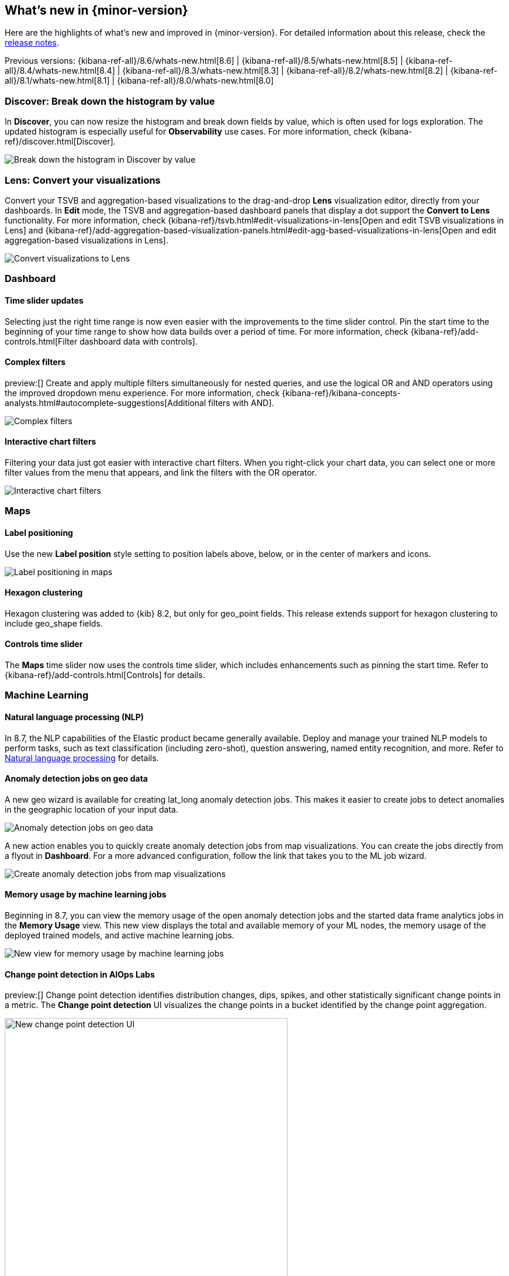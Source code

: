 [[whats-new]]
== What's new in {minor-version}

Here are the highlights of what's new and improved in {minor-version}.
For detailed information about this release,
check the <<release-notes, release notes>>.

Previous versions: {kibana-ref-all}/8.6/whats-new.html[8.6] | {kibana-ref-all}/8.5/whats-new.html[8.5] | {kibana-ref-all}/8.4/whats-new.html[8.4] | {kibana-ref-all}/8.3/whats-new.html[8.3] | {kibana-ref-all}/8.2/whats-new.html[8.2]
| {kibana-ref-all}/8.1/whats-new.html[8.1] | {kibana-ref-all}/8.0/whats-new.html[8.0]

[discrete]
=== Discover: Break down the histogram by value
In *Discover*,
you can now resize the histogram and break down fields by value,
which is often used for logs exploration. The updated histogram is especially useful for
*Observability* use cases. For more information, check {kibana-ref}/discover.html[Discover].

[role="screenshot"]
image::https://images.contentstack.io/v3/assets/bltefdd0b53724fa2ce/blt46fc7c55a9f1fc21/640133897b2256107c86d31f/highlights-discover-histogram.gif[Break down the histogram in Discover by value]


[discrete]
=== Lens: Convert your visualizations
Convert your TSVB and aggregation-based visualizations to the drag-and-drop *Lens* visualization editor,
directly from your dashboards. In *Edit* mode, the TSVB and aggregation-based dashboard panels
that display a dot support the *Convert to Lens* functionality.
For more information, check {kibana-ref}/tsvb.html#edit-visualizations-in-lens[Open and edit TSVB visualizations in Lens]
and
{kibana-ref}/add-aggregation-based-visualization-panels.html#edit-agg-based-visualizations-in-lens[Open and edit aggregation-based visualizations in Lens].

[role="screenshot"]
image::https://images.contentstack.io/v3/assets/bltefdd0b53724fa2ce/blteea23d2cff80c4f4/64013478e70dd635488d0398/highlights-lens-convert.gif[Convert visualizations to Lens]

[discrete]
=== Dashboard

[discrete]
==== Time slider updates
Selecting just the right time range is now even easier with the improvements to the time slider control.
Pin the start time to the beginning of your time range to show how data builds over a period of time. For more information, check {kibana-ref}/add-controls.html[Filter dashboard data with controls].

[discrete]
==== Complex filters
preview:[] Create and apply multiple filters simultaneously for nested queries,
and use the logical OR and AND operators using the improved dropdown menu experience. For more information, check {kibana-ref}/kibana-concepts-analysts.html#autocomplete-suggestions[Additional filters with AND].

[role="screenshot"]
image::https://images.contentstack.io/v3/assets/bltefdd0b53724fa2ce/blt5fbd962a383ae3c3/640138b2e35cc90ebcbd2a0f/highlights-complex-filters.gif[Complex filters]

[discrete]
==== Interactive chart filters

Filtering your data just got easier with interactive chart filters. When you right-click your chart data,
you can select one or more filter values from the menu that appears, and link the filters with the OR operator.

[role="screenshot"]
image::https://images.contentstack.io/v3/assets/bltefdd0b53724fa2ce/blt1a969a88d51822a9/640139393acc576c5603410c/highlights-chart-filters.gif[Interactive chart filters]

[discrete]
=== Maps

[discrete]
==== Label positioning

Use the new *Label position* style setting to position labels above, below, or in the center of markers and icons.

[role="screenshot"]
image::images/highlights-labels-maps.png[Label positioning in maps]

[discrete]
==== Hexagon clustering

Hexagon clustering was added to {kib} 8.2, but only for geo_point fields.
This release extends support for hexagon clustering to include geo_shape fields.

[discrete]
==== Controls time slider

The *Maps* time slider now uses the controls time slider, which includes enhancements
such as pinning the start time. Refer
to {kibana-ref}/add-controls.html[Controls] for details.

[discrete]
=== Machine Learning

[discrete]
==== Natural language processing (NLP)

In 8.7, the NLP capabilities of the Elastic product became generally available.
Deploy and manage your trained NLP models to perform tasks,
such as text classification (including zero-shot), question answering, named entity recognition, and more.
Refer to https://www.elastic.co/guide/en/machine-learning/current/ml-nlp-overview.html[Natural language processing]
for details.


[discrete]
==== Anomaly detection jobs on geo data

A new geo wizard is available for creating lat_long anomaly detection jobs. This makes it easier
to create jobs to detect anomalies in the geographic location of your input data.

[role="screenshot"]
image::images/highlights-jobs-geo-data.png[Anomaly detection jobs on geo data]

A new action enables you to quickly create anomaly detection jobs from map visualizations.
You can create the jobs directly from a flyout in *Dashboard*.
For a more advanced configuration, follow the link that takes you to the ML job wizard.

[role="screenshot"]
image::images/highlights-anomaly-maps.png[Create anomaly detection jobs from map visualizations]

[discrete]
==== Memory usage by machine learning jobs

Beginning in 8.7, you can view the memory usage of the open anomaly detection jobs
and the started data frame analytics jobs in the *Memory Usage* view.
This new view displays the total and available memory of your ML nodes,
the memory usage of the deployed trained models,
and active machine learning jobs.

[role="screenshot"]
image::images/highlights-memory-usage.png[New view for memory usage by machine learning jobs]

[discrete]
==== Change point detection in AIOps Labs

preview:[] Change point detection identifies distribution changes, dips, spikes, and other
statistically significant change points in a metric. The *Change point detection* UI
visualizes the change points in a bucket identified by the change point aggregation.

[role="screenshot"]
image::images/highlights-change-point-detection.png[New change point detection UI, width="75%"]

[discrete]
==== Field statistics in machine learning job and transform wizards

You are now able to view the statistics of the selectable fields in the anomaly detection,
the data frame analytics, and the transforms wizards. The field statistics
provide more meaningful context to help you select relevant fields.

[role="screenshot"]
image::images/highlights-jobs-multi-metric.png[New view of field statistics in machine learning jobs and transform wizards]

[discrete]
=== Alerting

[discrete]
==== Alert flapping detection

Flapping occurs when the state of monitored assets, such as services, change too frequently,
resulting in multiple alerts that might distract you from more important issues.
To reduce the time to respond (MTTR), you can now identify frequent changes
in your monitored assets by using pre-built configurations, highlighting alerts in the UI,
and suppressing related notifications. For more information, check <<create-and-manage-rules>>.

[role="screenshot"]
image::images/highlights-alert-flapping.png[Alert flapping detection, width="75%"]

[role="screenshot"]
image::images/highlights-alerts.png[Alerts UI]

[discrete]
==== Alert action summarization

Currently, alert actions are triggered when the rule runs or when the alert status changes.
This behavior might lead to a notification storm when an alerting rule detects a high cardinality of alerts.
These situations increase the time to respond to each event and affect the overall MTTR.
With the new alert actions summarization feature, you can define how
to aggregate several actions into a single one with these options:

* *Summary of alerts on check intervals* For example, all the alerts that are
detected by the same rule run will be sent in a single notification.
* *Summary of alerts on custom action intervals*
For example, all the alerts that are detected in the last 10 hours will be sent in a single email.

This feature aims to improve the way you consume notifications from third parties
and improve the MTTR by reducing unnecessary noise.
For more information, check <<alerting-getting-started>>.

[role="screenshot"]
image::images/highlights-alert-summaries.png[Alert summaries UI, width="75%"]

[role="screenshot"]
image::images/highlights-alert-summary-actions.png[Alert action summary example]

[discrete]
==== New actions in Case management

The *Case* table view streamlines case management with these new actions:

* More sorting and filtering options (by severity, status, last updates, and more)
* Bulk action for maintaining case assignees

[discrete]
==== New connector log

A new connector log is available for you to troubleshoot connector
behaviors and react when something goes wrong.

[role="screenshot"]
image::images/highlights-connector-management.png[Connection management UI]

[discrete]
==== Bulk action for enabling rules

A new bulk action for enabling and disabling rules is now supported in the *Rule* table view.

[discrete]
=== {kib} Security

[discrete]
==== Control concurrent user sessions

Administrators can now control the number of concurrent user sessions by configuring
a limit through the `maxSessions` setting, for increased security. Once the limit is reached,
a newly created user session will displace the oldest one (by creating a timestamp) for the same user.

[role="screenshot"]
image::images/highlights-concurrent-users.png[Setting for controlling the number of concurrent user sessions, width="75%"]

[discrete]
==== {kib} audit logging enhanced

Since its introduction, the {kibana-ref}/xpack-security-audit-logging.html[{kib} audit logging] has been enhanced with
additional data of security audit interest. This release adds the client IP address field.
